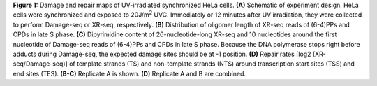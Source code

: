 **Figure 1:** Damage and repair maps of UV-irradiated synchronized HeLa cells. 
**(A)** Schematic of experiment design. HeLa cells were synchronized 
and exposed to 20J/m\ :sup:`2` \ UVC. 
Immediately or 12 minutes after UV irradiation, 
they were collected to perform Damage-seq or XR-seq, respectively. 
**(B)** Distribution of oligomer length of XR-seq reads of (6-4)PPs and CPDs 
in late S phase. 
**(C)** Dipyrimidine content of 26-nucleotide-long XR-seq and 
10 nucleotides around the first nucleotide of Damage-seq reads of (6-4)PPs and 
CPDs in late S phase. 
Because the DNA polymerase stops right before adducts during Damage-seq, 
the expected damage sites should be at -1 position. 
**(D)** Repair rates [log2 (XR-seq/Damage-seq)] of template strands (TS) and 
non-template strands (NTS) around transcription start sites (TSS) and end 
sites (TES). 
**(B-C)** Replicate A is shown. 
**(D)** Replicate A and B are combined. 